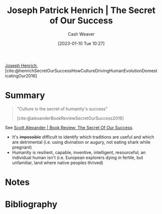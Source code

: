 :PROPERTIES:
:ROAM_REFS: [cite:@henrichSecretOurSuccessHowCultureDrivingHumanEvolutionDomesticatingOur2016]
:ID:       f69e39c9-ec8e-41de-9ae7-01893e4c7fb3
:LAST_MODIFIED: [2024-01-11 Thu 09:22]
:ROAM_ALIASES: "Culture is the secret of humanity's success"
:END:
#+title: Joseph Patrick Henrich | The Secret of Our Success
#+hugo_custom_front_matter: :slug "f69e39c9-ec8e-41de-9ae7-01893e4c7fb3"
#+author: Cash Weaver
#+date: [2023-01-10 Tue 10:27]
#+filetags: :reference:

[[id:324afe8f-12db-464b-859c-bb98bf073424][Joseph Henrich]], [cite:@henrichSecretOurSuccessHowCultureDrivingHumanEvolutionDomesticatingOur2016]

* Summary
#+begin_quote
"Culture is the secret of humanity's success"

[cite:@alexanderBookReviewSecretOurSuccess2019]
#+end_quote

See [[id:cb2c8f33-41ee-457c-805a-27ccec7ba2c3][Scott Alexander | Book Review: The Secret Of Our Success]].

- It's +impossible+ difficult to identify which traditions are useful and which are detrimental (i.e. using divination or augury, not eating shark while pregnant)
- Humanity is resilient, capable, inventive, intelligent, resourceful; an individual human isn't (i.e. European explorers dying in fertile, but unfamiliar, land where native peoples thrived)

* Notes
* Flashcards :noexport:
** Summarize :fc:
:PROPERTIES:
:CREATED: [2023-01-10 Tue 12:03]
:FC_CREATED: 2023-01-10T20:04:30Z
:FC_TYPE:  double
:ID:       4c4e2e1b-4627-429e-8c59-16768803684d
:END:
:REVIEW_DATA:
| position | ease | box | interval | due                  |
|----------+------+-----+----------+----------------------|
| front    | 2.95 |   7 |   416.18 | 2024-10-10T17:05:50Z |
| back     | 2.50 |   7 |   270.43 | 2024-04-19T14:28:40Z |
:END:

[[id:f69e39c9-ec8e-41de-9ae7-01893e4c7fb3][Joseph Patrick Henrich | The Secret of Our Success]]

*** Back
- Culture is why humanity has been successful compared to other life on Earth; the ability to accumulate knowledge by transmitting it to successive generations
- Humanity is smart, capable, etc; an individual human isn't
*** Source
[cite:@alexanderBookReviewSecretOurSuccess2019]
** Example(s) :fc:
:PROPERTIES:
:CREATED: [2023-01-10 Tue 12:04]
:FC_CREATED: 2023-01-10T20:07:36Z
:FC_TYPE:  double
:ID:       44047ec4-a436-4fbc-a447-7a34cc4566b0
:END:
:REVIEW_DATA:
| position | ease | box | interval | due                  |
|----------+------+-----+----------+----------------------|
| front    | 2.50 |   7 |   237.02 | 2024-02-26T02:15:26Z |
| back     | 1.90 |   8 |   168.01 | 2024-06-27T17:44:08Z |
:END:

- Bone divination
- Augury

*** Back

An example of [[id:b74a709a-ff6f-425e-8a45-9f6acf47cbad][Cultural evolution]] in which the practice of ... led people to success /because/ they were random and unrelated to the decision(s) they made.
*** Source
[cite:@alexanderBookReviewSecretOurSuccess2019]
** Cloze :fc:
:PROPERTIES:
:CREATED: [2023-01-12 Thu 06:55]
:FC_CREATED: 2023-01-12T14:55:59Z
:FC_TYPE:  cloze
:ID:       f6d8f270-6fbc-43c7-9af2-c1fa0171e9c3
:FC_CLOZE_MAX: 0
:FC_CLOZE_TYPE: deletion
:END:
:REVIEW_DATA:
| position | ease | box | interval | due                  |
|----------+------+-----+----------+----------------------|
|        0 | 2.65 |   7 |   290.16 | 2024-05-08T07:30:53Z |
:END:

The secret of humanity's success is {{culture}@0}.

*** Source
[cite:@alexanderBookReviewSecretOurSuccess2019]

* Bibliography
#+print_bibliography:
